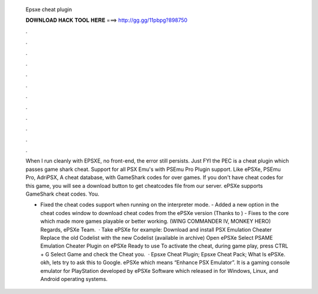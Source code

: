   Epsxe cheat plugin
  
  
  
  𝐃𝐎𝐖𝐍𝐋𝐎𝐀𝐃 𝐇𝐀𝐂𝐊 𝐓𝐎𝐎𝐋 𝐇𝐄𝐑𝐄 ===> http://gg.gg/11pbpg?898750
  
  
  
  .
  
  
  
  .
  
  
  
  .
  
  
  
  .
  
  
  
  .
  
  
  
  .
  
  
  
  .
  
  
  
  .
  
  
  
  .
  
  
  
  .
  
  
  
  .
  
  
  
  .
  
  When I run cleanly with EPSXE, no front-end, the error still persists. Just FYI the PEC is a cheat plugin which passes game shark cheat. Support for all PSX Emu's with PSEmu Pro Plugin support. Like ePSXe, PSEmu Pro, AdriPSX, A cheat database, with GameShark codes for over games. If you don't have cheat codes for this game, you will see a download button to get cheatcodes file from our server. ePSXe supports GameShark cheat codes. You.
  
  - Fixed the cheat codes support when running on the interpreter mode. - Added a new option in the cheat codes window to download cheat codes from the ePSXe version (Thanks to ) - Fixes to the core which made more games playable or better working. (WING COMMANDER IV, MONKEY HERO) Regards, ePSXe Team.  · Take ePSXe for example: Download and install PSX Emulation Cheater Replace the old Codelist with the new Codelist (available in archive) Open ePSXe Select PSAME Emulation Cheater Plugin on ePSXe Ready to use To activate the cheat, during game play, press CTRL + G Select Game and check the Cheat you.  · Epsxe Cheat Plugin; Epsxe Cheat Pack; What Is ePSXe. okh, lets try to ask this to Google. ePSXe which means “Enhance PSX Emulator”. It is a gaming console emulator for PlayStation developed by ePSXe Software which released in for Windows, Linux, and Android operating systems.
